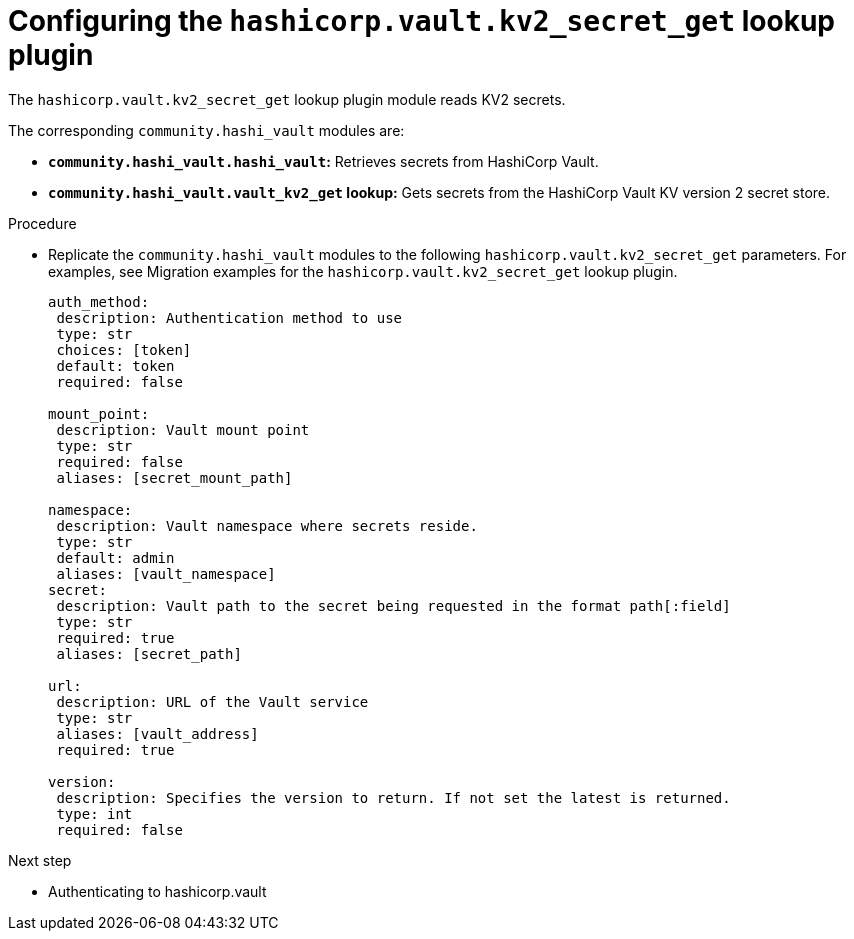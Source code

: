 :_mod-docs-content-type: PROCEDURE

[id="vault-configuring-kv2-secret-get-lookup"]

= Configuring the `hashicorp.vault.kv2_secret_get` lookup plugin

[role="_abstract"]

The `hashicorp.vault.kv2_secret_get` lookup plugin module reads KV2 secrets.

The corresponding `community.hashi_vault` modules are:

* **`community.hashi_vault.hashi_vault`:** Retrieves secrets from HashiCorp Vault.
* **`community.hashi_vault.vault_kv2_get` lookup:** Gets secrets from the HashiCorp Vault KV version 2 secret store.

.Procedure

* Replicate the `community.hashi_vault` modules to the following `hashicorp.vault.kv2_secret_get` parameters. For examples, see Migration examples for the `hashicorp.vault.kv2_secret_get` lookup plugin.
+
----
auth_method:
 description: Authentication method to use
 type: str
 choices: [token]
 default: token
 required: false

mount_point:
 description: Vault mount point
 type: str
 required: false
 aliases: [secret_mount_path]

namespace:
 description: Vault namespace where secrets reside.
 type: str
 default: admin
 aliases: [vault_namespace]
secret:
 description: Vault path to the secret being requested in the format path[:field]
 type: str
 required: true
 aliases: [secret_path]

url:
 description: URL of the Vault service
 type: str
 aliases: [vault_address]
 required: true

version:
 description: Specifies the version to return. If not set the latest is returned.
 type: int
 required: false
----

.Next step
* Authenticating to hashicorp.vault